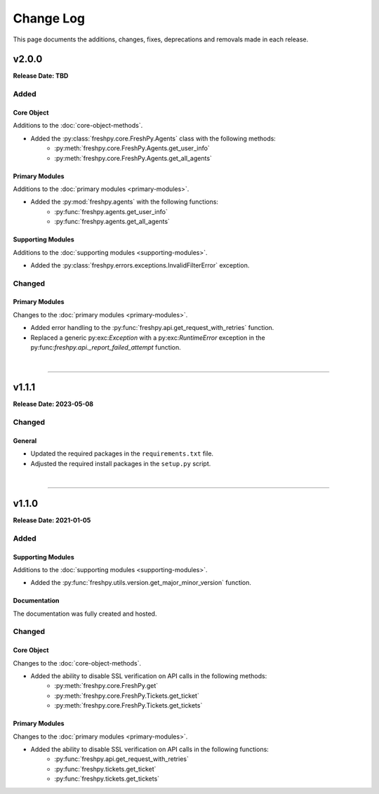 ##########
Change Log
##########
This page documents the additions, changes, fixes, deprecations and removals made in each release.

******
v2.0.0
******
**Release Date: TBD**

Added
=====

Core Object
-----------
Additions to the :doc:`core-object-methods`.

* Added the :py:class:`freshpy.core.FreshPy.Agents` class with the following methods:
    * :py:meth:`freshpy.core.FreshPy.Agents.get_user_info`
    * :py:meth:`freshpy.core.FreshPy.Agents.get_all_agents`

Primary Modules
---------------
Additions to the :doc:`primary modules <primary-modules>`.

* Added the :py:mod:`freshpy.agents` with the following functions:
    * :py:func:`freshpy.agents.get_user_info`
    * :py:func:`freshpy.agents.get_all_agents`

Supporting Modules
------------------
Additions to the :doc:`supporting modules <supporting-modules>`.

* Added the :py:class:`freshpy.errors.exceptions.InvalidFilterError` exception.

Changed
=======

Primary Modules
---------------
Changes to the :doc:`primary modules <primary-modules>`.

* Added error handling to the :py:func:`freshpy.api.get_request_with_retries` function.
* Replaced a generic py:exc:`Exception` with a py:exc:`RuntimeError` exception in the
  py:func:`freshpy.api._report_failed_attempt` function.

|

-----

******
v1.1.1
******
**Release Date: 2023-05-08**

Changed
=======

General
-------
* Updated the required packages in the ``requirements.txt`` file.
* Adjusted the required install packages in the ``setup.py`` script.

|

-----

******
v1.1.0
******
**Release Date: 2021-01-05**

Added
=====

Supporting Modules
------------------
Additions to the :doc:`supporting modules <supporting-modules>`.

* Added the :py:func:`freshpy.utils.version.get_major_minor_version` function.

Documentation
-------------
The documentation was fully created and hosted.

Changed
=======

Core Object
-----------
Changes to the :doc:`core-object-methods`.

* Added the ability to disable SSL verification on API calls in the following methods:
    * :py:meth:`freshpy.core.FreshPy.get`
    * :py:meth:`freshpy.core.FreshPy.Tickets.get_ticket`
    * :py:meth:`freshpy.core.FreshPy.Tickets.get_tickets`

Primary Modules
---------------
Changes to the :doc:`primary modules <primary-modules>`.

* Added the ability to disable SSL verification on API calls in the following functions:
    * :py:func:`freshpy.api.get_request_with_retries`
    * :py:func:`freshpy.tickets.get_ticket`
    * :py:func:`freshpy.tickets.get_tickets`


